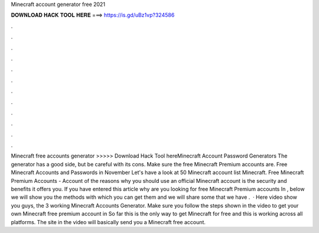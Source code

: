 Minecraft account generator free 2021

𝐃𝐎𝐖𝐍𝐋𝐎𝐀𝐃 𝐇𝐀𝐂𝐊 𝐓𝐎𝐎𝐋 𝐇𝐄𝐑𝐄 ===> https://is.gd/uBz1vp?324586

.

.

.

.

.

.

.

.

.

.

.

.

Minecraft free accounts generator >>>>> Download Hack Tool hereMinecraft Account Password Generators The generator has a good side, but be careful with its cons. Make sure the free Minecraft Premium accounts are. Free Minecraft Accounts and Passwords in November Let's have a look at 50 Minecraft account list Minecraft. Free Minecraft Premium Accounts - Account  of the reasons why you should use an official Minecraft account is the security and benefits it offers you. If you have entered this article why are you looking for free Minecraft Premium accounts In , below we will show you the methods with which you can get them and we will share some that we have .  · Here video show you guys, the 3 working Minecraft Accounts Generator. Make sure you follow the steps shown in the video to get your own Minecraft free premium account in So far this is the only way to get Minecraft for free and this is working across all platforms. The site in the video will basically send you a Minecraft free account.